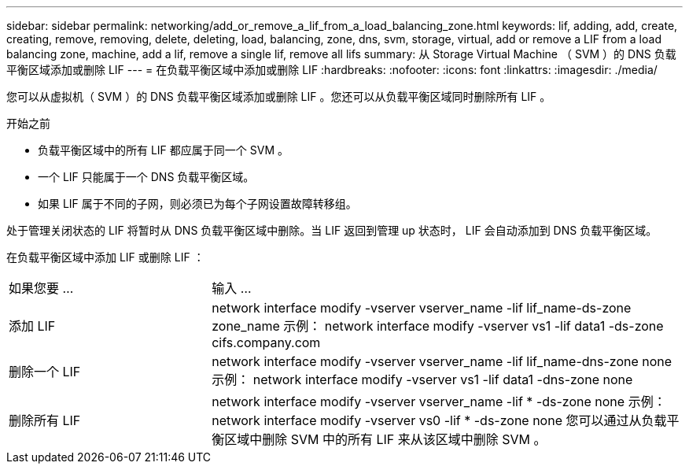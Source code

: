 ---
sidebar: sidebar 
permalink: networking/add_or_remove_a_lif_from_a_load_balancing_zone.html 
keywords: lif, adding, add, create, creating, remove, removing, delete, deleting, load, balancing, zone, dns, svm, storage, virtual, add or remove a LIF from a load balancing zone, machine, add a lif, remove a single lif, remove all lifs 
summary: 从 Storage Virtual Machine （ SVM ）的 DNS 负载平衡区域添加或删除 LIF 
---
= 在负载平衡区域中添加或删除 LIF
:hardbreaks:
:nofooter: 
:icons: font
:linkattrs: 
:imagesdir: ./media/


[role="lead"]
您可以从虚拟机（ SVM ）的 DNS 负载平衡区域添加或删除 LIF 。您还可以从负载平衡区域同时删除所有 LIF 。

.开始之前
* 负载平衡区域中的所有 LIF 都应属于同一个 SVM 。
* 一个 LIF 只能属于一个 DNS 负载平衡区域。
* 如果 LIF 属于不同的子网，则必须已为每个子网设置故障转移组。


处于管理关闭状态的 LIF 将暂时从 DNS 负载平衡区域中删除。当 LIF 返回到管理 up 状态时， LIF 会自动添加到 DNS 负载平衡区域。

在负载平衡区域中添加 LIF 或删除 LIF ：

[cols="30,70"]
|===


| 如果您要 ... | 输入 ... 


 a| 
添加 LIF
 a| 
network interface modify -vserver vserver_name -lif lif_name-ds-zone zone_name 示例： network interface modify -vserver vs1 -lif data1 -ds-zone cifs.company.com



 a| 
删除一个 LIF
 a| 
network interface modify -vserver vserver_name -lif lif_name-dns-zone none 示例： network interface modify -vserver vs1 -lif data1 -dns-zone none



 a| 
删除所有 LIF
 a| 
network interface modify -vserver vserver_name -lif * -ds-zone none 示例： network interface modify -vserver vs0 -lif * -ds-zone none 您可以通过从负载平衡区域中删除 SVM 中的所有 LIF 来从该区域中删除 SVM 。

|===
